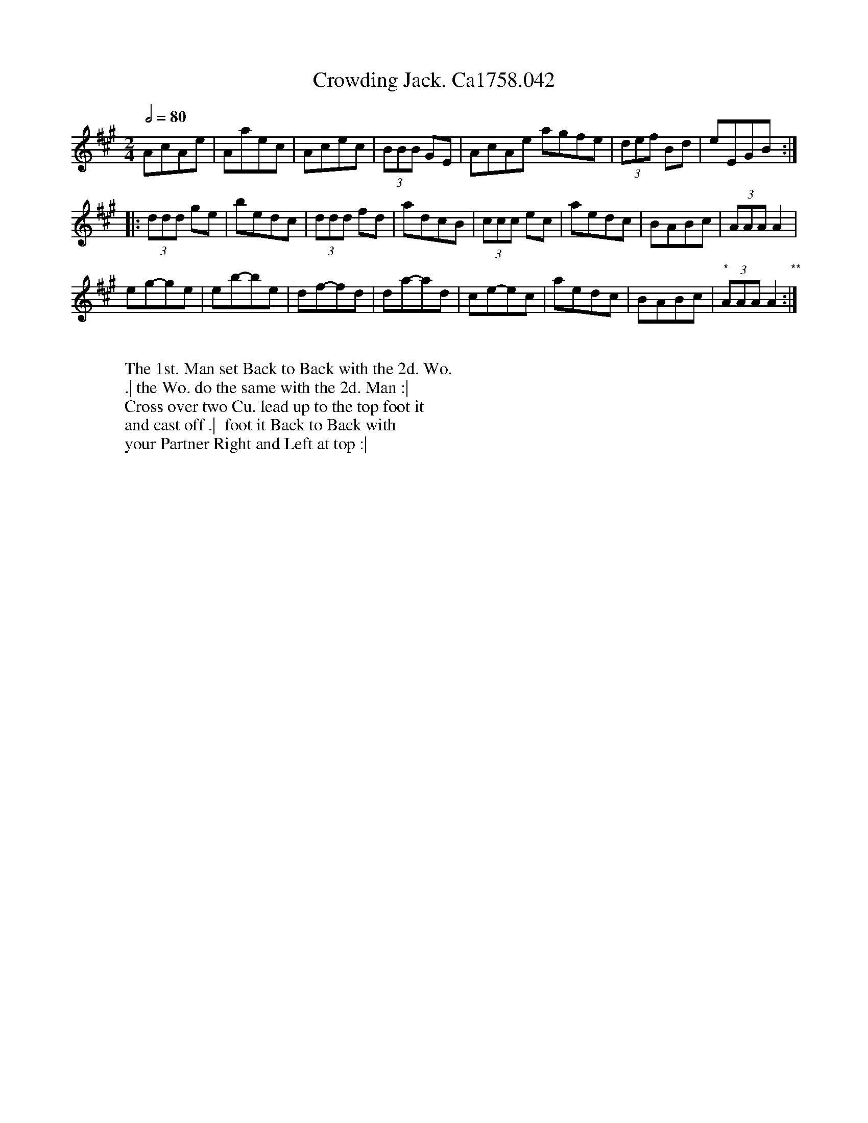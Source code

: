 X:18
T:Crowding Jack. Ca1758.042
M:2/4
L:1/8
Q:1/2=80
B:Cahusac,T. 24 Country Dances for the Year 1758
Z:vmp.Mike Hicken 2015 www.village-music-project.org.uk
N: * These 3 quavers are not shown as a triplet in the original.
N: ** There is no repeat sign shown here in the original.
N:Crowd = fiddle
K:A
AcAe|Aaec|Acec|(3BBB GE|AcAe agfe|(3def Bd|eEGB :|
|: (3ddd ge|bedc|(3ddd fd|adcB|(3ccc ec|aedc|BABc|(3AAA A2|
eg-ge|eb-be|df-fd|da-ad|ce-ec|aedc|BABc|"*"(3AAA A2 "**":|
W:
W: The 1st. Man set Back to Back with the 2d. Wo.
W: .| the Wo. do the same with the 2d. Man :|
W: Cross over two Cu. lead up to the top foot it
W: and cast off .|  foot it Back to Back with
W: your Partner Right and Left at top :|
